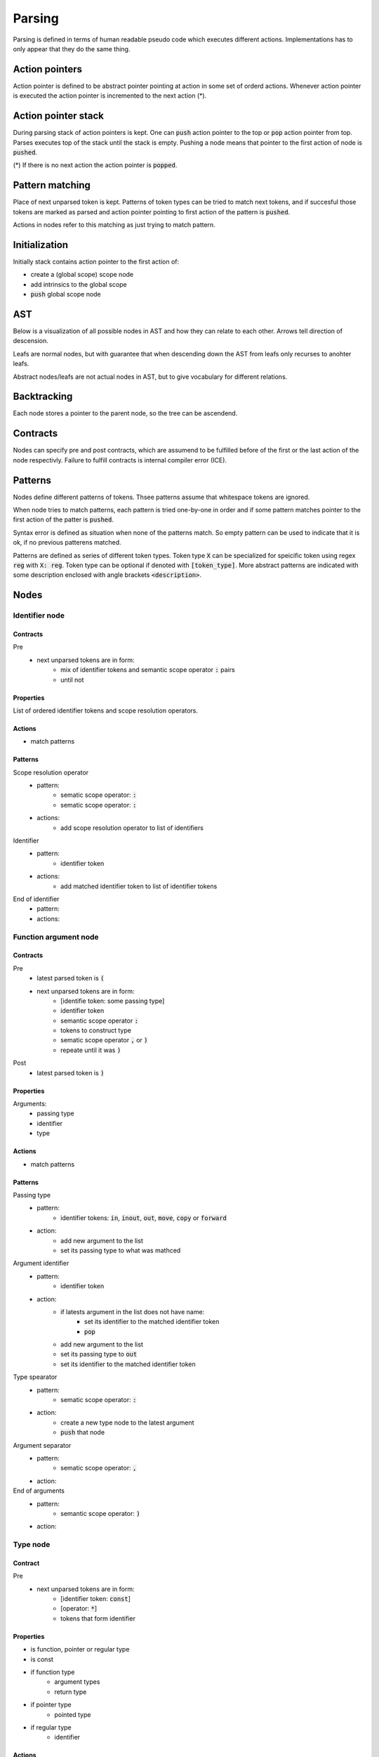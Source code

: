 Parsing
=======

Parsing is defined in terms of human readable pseudo code
which executes different actions.
Implementations has to only appear that they do the same thing.

Action pointers
---------------

Action pointer is defined to be abstract pointer pointing at action
in some set of orderd actions.
Whenever action pointer is executed the action pointer is
incremented to the next action (*).

Action pointer stack
--------------------

During parsing stack of action pointers is kept.
One can :code:`push` action pointer to the top or :code:`pop` action pointer from top.
Parses executes top of the stack until the stack is empty.
Pushing a node means that pointer to the first action of node is :code:`pushed`.

(*) If there is no next action the action pointer is :code:`popped`.

Pattern matching
----------------

Place of next unparsed token is kept. Patterns of token types
can be tried to match next tokens, and if succesful those
tokens are marked as parsed and action pointer pointing to first
action of the pattern is :code:`pushed`.

Actions in nodes refer to this matching as just trying to match pattern.

Initialization
--------------

Initially stack contains action pointer to the first action of:

- create a (global scope) scope node
- add intrinsics to the global scope
- :code:`push` global scope node

AST
---

Below is a visualization of all possible nodes in AST and
how they can relate to each other. Arrows tell direction
of descension.

.. graphviz:: node_relations.dot


Leafs are normal nodes, but with guarantee that
when descending down the AST from leafs
only recurses to anohter leafs.

Abstract nodes/leafs are not actual nodes in AST,
but to give vocabulary for different relations.

Backtracking
------------

Each node stores a pointer to the parent node,
so the tree can be ascendend.

Contracts
---------

Nodes can specify pre and post contracts, which are assumend to be
fulfilled before of the first or the last action of the node respectivly.
Failure to fulfill contracts is internal compiler error (ICE).

Patterns
--------

Nodes define different patterns of tokens.
Thsee patterns assume that whitespace tokens are ignored.

When node tries to match patterns,
each pattern is tried one-by-one in order and if some pattern matches
pointer to the first action of the patter is :code:`pushed`.

Syntax error is defined as situation when none of the patterns match.
So empty pattern can be used to indicate that it is ok,
if no previous patterens matched.

Patterns are defined as series of different token types.
Token type :code:`X` can be specialized for speicific token using regex :code:`reg`
with :code:`X: reg`. Token type can be optional if denoted with :code:`[token_type]`.
More abstract patterns are indicated with
some description enclosed with angle brackets :code:`<description>`.

Nodes
-----

Identifier node
^^^^^^^^^^^^^^^

Contracts
"""""""""

Pre
    - next unparsed tokens are in form:
        - mix of identifier tokens and semantic scope operator :code:`:` pairs
        - until not

Properties
""""""""""

List of ordered identifier tokens and scope resolution operators.

Actions
"""""""
- match patterns

Patterns
""""""""
Scope resolution operator
    - pattern:
        - sematic scope operator: :code:`:`
        - sematic scope operator: :code:`:`
    - actions:
        - add scope resolution operator to list of identifiers

Identifier
    - pattern:
        - identifier token
    - actions:
        - add matched identifier token to list of identifier tokens

End of identifier
    - pattern:
    - actions:

Function argument node
^^^^^^^^^^^^^^^^^^^^^^

Contracts
"""""""""

Pre
    - latest parsed token is :code:`(`
    - next unparsed tokens are in form:
        - [identifie token: some passing type]
        - identifier token
        - semantic scope operator :code:`:`
        - tokens to construct type
        - sematic scope operator :code:`,` or :code:`)`
        - repeate until it was :code:`)`
Post
    - latest parsed token is :code:`)`

Properties
""""""""""

Arguments:
    - passing type
    - identifier
    - type

Actions
"""""""

- match patterns

Patterns
""""""""

Passing type
    - pattern:
        - identifier tokens: :code:`in`, :code:`inout`, :code:`out`, :code:`move`, :code:`copy` or :code:`forward`
    - action:
        - add new argument to the list
        - set its passing type to what was mathced

Argument identifier
    - pattern:
        - identifier token
    - action:
        - if latests argument in the list does not have name:
            - set its identifier to the matched identifier token
            - :code:`pop`
        - add new argument to the list
        - set its passing type to :code:`out`
        - set its identifier to the matched identifier token

Type spearator
    - pattern:
        - sematic scope operator: :code:`:`
    - action:
        - create a new type node to the latest argument
        - :code:`push` that node

Argument separator
    - pattern:
        - sematic scope operator: :code:`,`
    - action:

End of arguments
    - pattern:
        - semantic scope operator: :code:`)`
    - action:

Type node
^^^^^^^^^

Contract
""""""""

Pre
    - next unparsed tokens are in form:
        - [identifier token: :code:`const`]
        - [operator: :code:`*`]
        - tokens that form identifier

Properties
""""""""""

- is function, pointer or regular type
- is const
- if function type
    - argument types
    - return type
- if pointer type
    - pointed type
- if regular type
    - identifier

Actions
"""""""

- match patterns

Patterns
""""""""

Constness
    - pattern:
        - identifier token: :code:`const`
    - action:
        - set this type to be const

Function arguments
    - pattern:
        - semantic scope operator: :code:`(`
    - action:
        - mark this type to be function
        - create argument type node
        - :code:`push` that node

Function return type separator
    - pattern:
        - operator token: :code:`->`
    - action:
        - create return type node
        - :code:`push` that node

Pointer
    - pattern:
        - operator token: :code:`*`
    - action:
        - mark this type to be pointer
        - create pointed type node
        - :code:`push` that node

Regular type
    - pattern:
    - action:
        - mark this type to be a regular type
        - create identifier node
        - :code:`push` that node

End of type
    - pattern:
    - action:

Expression node
^^^^^^^^^^^^^^^

Expression node represent one function call.

Contracts
"""""""""

Pre
    - next unparsed tokens form expressions
    - after which there is scope operator token :code:`;`

Post
    - latest parsed token is scopen operator token :code:`;`

Properties
""""""""""

- identifier of function
- list of arguments represented as other expressions

Actions
"""""""

- match until semantic scope operator :code:`;` is found
- send matched tokens (except semantic scope operator :code:`;`) to expression parser
- set this node to the one that was returned from expression parser

Class decleration node
^^^^^^^^^^^^^^^^^^^^^^

Contracts
"""""""""

Pre
    - latest parsed tokens are:
        - <forms identifier node>
        - semantic scope operator: :code:`:`
        - identifier token: :code:`type`
        - operator: `=`
    - this nodes identifier is set

Properties
""""""""""

- identifier
- class scope

Actions
"""""""

- match one pattern

Patterns
""""""""

Class scope
    - pattern:
        - semantic scope operator: :code:`{`
    - actions:
        - create class scope node
        - :code:`push` that node

Function decleration node
^^^^^^^^^^^^^^^^^^^^^^^^^

Contracts
"""""""""

Pre
    - latest parsed tokens are:
        - <forms identifier node>
        - semantic scope operator: :code:`:`
        - <forms function type>
        - operator: `=`
    - this nodes identifier is set
    - this nodes type is set to some function type

Properties
""""""""""

- identifier
- type
- function scope

Actions
"""""""

- match one patterns

Patterns
""""""""

Function scope
    - pattern:
        - semantic scope operator: :code:`{`
    - actions:
        - create funciton scope
        - :code:`push` that node

Namespace decleration node
^^^^^^^^^^^^^^^^^^^^^^^^^^

Contracts
"""""""""

Pre
    - latest parsed tokens are:
        - <forms identifier node>
        - semantic scope operator: :code:`:`
        - identifier token: :code:`namespace`
        - operator: `=`
    - this nodes identifier is set
    - next unparsed tokens form scope

Properties
""""""""""

- identifier
- namespace scope

Actions
"""""""

- match one patterns

Patterns
""""""""

Namespace scope
    - pattern:
        - semantic scope operator: :code:`{`
    - actions:
        - create namespace scope
        - :code:`push` that node

Data decleration node
^^^^^^^^^^^^^^^^^^^^^

Contracts
"""""""""

Pre
    - latest parsed tokens are:
        - <forms identifier node>
        - semantic scope operator: :code:`:`
        - <forms type node>
    - this nodes identifier is set
    - next unparsed token is semantic scope operator :code:`;`,
      or operator:`=`

Properties
""""""""""

- identifier
- type
- optional expression

Actions
"""""""

- :code:`push` that node
- match one patterns

patterns
""""""""

Definition
    pattern:
        - operator: :code:`=`
    actions:
        - create expression
        - :code:`push` that node

No-definition
    pattern:
        - semantic scope operator: :code:`;`
    actions:
        - noop

Decleration parsing node
^^^^^^^^^^^^^^^^^^^^^^^^

This node is helper node to parse declerations.
It is not valid part of AST.

Contracts
"""""""""

Pre
    - latest parsed tokens are:
        - <forms identifier node>
        - semantic scope operator: :code:`:`
    - next unparsed tokens either:
        - is identifier: :code:`type`
        - is identifier: :code:`namespace`
        - forms type
    - this nodes identifier is set

Post
    - decleration kind matches the decleration node

Properties
""""""""""

- identifier
- decleration kind:
    - class
    - namespace
    - data
    - function
- decleration node

Actions
"""""""

- match one patterns

Patterns
""""""""

Class delceration
    - pattern:
        - identifier: :code:`type`
        - operator: :code:`=`
    - actions:
        - set decleration kind to class
        - create class decleration node
        - set its identifier from this nodes identifier
        - :code:`push` that node

Namespace delceration
    - pattern:
        - identifier: :code:`namespace`
        - operator: :code:`=`
    - actions:
        - set decleration kind to namespace
        - create namespace decleration node
        - set its identifier from this nodes identifier
        - :code:`push` that node

Data or function delceration
    - pattern:
    - actions:
        - create temporary type node T
        - :code:`push` that node
        - if node T is function type:
            - set decleration kind to function
            - match operator :code:`=`
            - create function decleration node
            - :code:`push` that node
        - if node T is not function type:
            - set decleration kind to data
            - create data decleration node
            - :code:`push` that node

Scope node
^^^^^^^^^^

Contracts
"""""""""

Pre
    - previous parsed token is semantic scope operator: :code:`{`

Post
    - previous parsed tokens are:
        - sematic scope operator: :code:`}`, :code:`;` or both

Properties
""""""""""

- list of ordered nodes
    - nested scope
    - statement
    - namespace decleration
    - data decleration
    - expression
- set of unordered nodes
    - function decleration
    - class decleration

Actions
"""""""

- match patterns until all tokens are parsed

Patterns
""""""""

Nested scope
    - pattern:
        - semantic scope operator: :code:`{`
    - actions:
        - create nested scope node
        - :code:`push` that nodes scope node

Statement
    - pattern:
        - identifier token: :code:`if`, :code:`for`, :code:`break`, :code:`continue` or :code:`return`
    - actions:
        - create corresponding statement node
        - :code:`push` that node

Decleration
    - pattern:
        - <forms identifier>
        - semantic scope operator: :code:`:`
    - actions:
        - create temporary decleration parsing node T
        - set its identifier
        - :code:`push` that node
        - move the decleration node inside node T to this scope

End of scope
    - pattern:
        - semantic scope operator: :code:`}`
    - actions:

Expression
    - pattern:
    - actions:
        - create expression node
        - push that node



If statement
^^^^^^^^^^^^

Contracts
"""""""""

Pre
    - latest parsed token is identifier token: :code:`if`
    - next unparsed tokens form expression

Properties
""""""""""

- tested expression
- statement scope
- else-if-statement

Actions
"""""""

- create tested expression node
- :code:`push` that node
- match one pattern
- match next tokens to identifier token :code:`else` followed by identifier token :code:`if`:
    - create else-if-statement node
    - :code:`push` that node
- match next tokens to identifier token :code:`else`:
    - create else-if-statement node
    - set thats node tested expression to true
    - match one pattern inside that node

Patterns
""""""""

Scoped
    - pattern:
        - semantic scope operator: :code:`{`
    - actions:
        - create statement scope node
        - :code:`push` that node

.. Out of MVP.
.. - single expression:
..     - pattern:
..     - actions:
..         - create statement scope node
..         - create single ordered expression node inside it
..         - :code:`push` that node

For loop statement
^^^^^^^^^^^^^^^^^^

Contracts
"""""""""

Pre
    - latest parsed token is identifier token: :code:`for`
    - next unparsed tokens form scope where which contains 3 expressions

Properties
""""""""""

- for-condition scope
- for-statement scope

Actions
"""""""

- match semantic scope operator :code:`{`
- create for-condition scope node
- :code:`push` that node
- match one patterns

Patterns
""""""""

Scoped
    - pattern:
        - semantic scope operator: :code:`{`
    - actions:
        - create for-statement scope node
        - :code:`push` that node

.. Out of MPV:
.. - single expression:
..     - pattern:
..     - actions:
..         - create (for statement) scope node
..         - create single ordered expression node inside it
..         - :code:`push` that node

Continue statement
^^^^^^^^^^^^^^^^^^

Contracts
"""""""""

Pre
    - latest parsed token is identifier token: :code:`continue`
    - next unparsed token is semantic scope operator :code:`;`

Actions
"""""""

- match one pattern

Patterns
""""""""

- end
    - patterns:
        - semantic scope operator: :code:`;`
    - actions:


Break statement
^^^^^^^^^^^^^^^

Contracts
"""""""""

Pre
    - latest parsed token is identifier token: :code:`break`
    - next unparsed token is semantic scope operator :code:`;`

Actions
"""""""

- match one pattern

Patterns
""""""""

- end
    - patterns:
        - semantic scope operator: :code:`;`
    - actions:

Continue statement
^^^^^^^^^^^^^^^^^^

Contracts
"""""""""

Pre
    - latest parsed token is identifier token: :code:`continue`

Return statement
^^^^^^^^^^^^^^^^

Contracts
"""""""""

Pre
    - latest parsed token is identifier token: :code:`return`
    - next unparsed tokens form expression

Properties
""""""""""

- returned expression

Actions
"""""""

- create returned expression node
- :code:`push` that node


Nodes planned but out of MVP
^^^^^^^^^^^^^^^^^^^^^^^^^^^^

- alias
